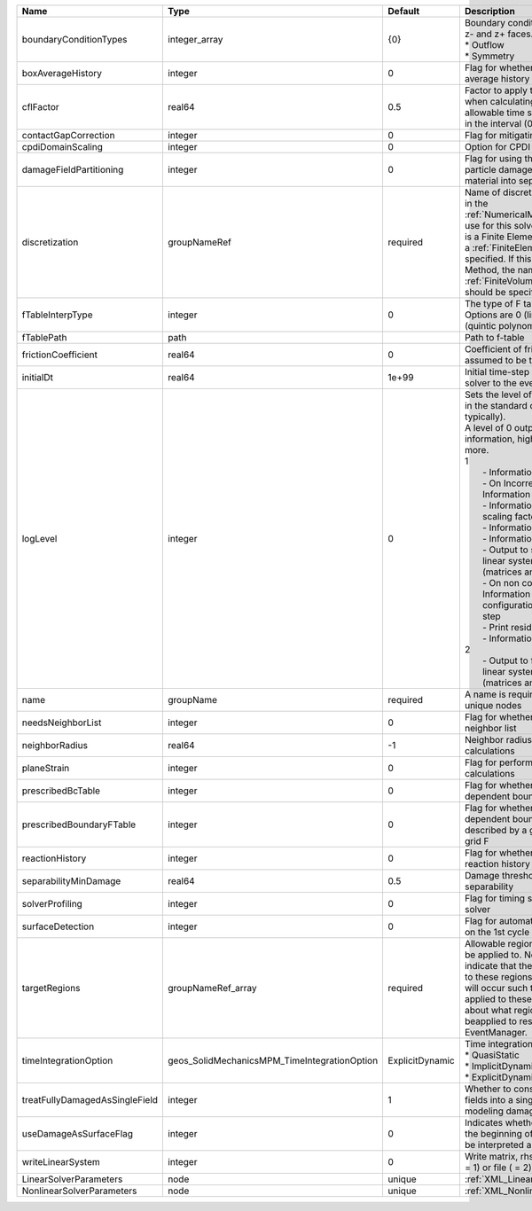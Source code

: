 

============================== ============================================ =============== ================================================================================================================================================================================================================================================================================================================================================================================================================================================================================================================================================================================================================================================================================================================== 
Name                           Type                                         Default         Description                                                                                                                                                                                                                                                                                                                                                                                                                                                                                                                                                                                                                                                                                                        
============================== ============================================ =============== ================================================================================================================================================================================================================================================================================================================================================================================================================================================================================================================================================================================================================================================================================================================== 
boundaryConditionTypes         integer_array                                {0}             | Boundary conditions on x-, x+, y-, y+, z- and z+ faces. Options are:                                                                                                                                                                                                                                                                                                                                                                                                                                                                                                                                                                                                                                               
                                                                                            | * Outflow                                                                                                                                                                                                                                                                                                                                                                                                                                                                                                                                                                                                                                                                                                          
                                                                                            | * Symmetry                                                                                                                                                                                                                                                                                                                                                                                                                                                                                                                                                                                                                                                                                                         
boxAverageHistory              integer                                      0               Flag for whether to output box average history                                                                                                                                                                                                                                                                                                                                                                                                                                                                                                                                                                                                                                                                     
cflFactor                      real64                                       0.5             Factor to apply to the `CFL condition <http://en.wikipedia.org/wiki/Courant-Friedrichs-Lewy_condition>`_ when calculating the maximum allowable time step. Values should be in the interval (0,1]                                                                                                                                                                                                                                                                                                                                                                                                                                                                                                                  
contactGapCorrection           integer                                      0               Flag for mitigating contact gaps                                                                                                                                                                                                                                                                                                                                                                                                                                                                                                                                                                                                                                                                                   
cpdiDomainScaling              integer                                      0               Option for CPDI domain scaling                                                                                                                                                                                                                                                                                                                                                                                                                                                                                                                                                                                                                                                                                     
damageFieldPartitioning        integer                                      0               Flag for using the gradient of the particle damage field to partition material into separate velocity fields                                                                                                                                                                                                                                                                                                                                                                                                                                                                                                                                                                                                       
discretization                 groupNameRef                                 required        Name of discretization object (defined in the :ref:`NumericalMethodsManager`) to use for this solver. For instance, if this is a Finite Element Solver, the name of a :ref:`FiniteElement` should be specified. If this is a Finite Volume Method, the name of a :ref:`FiniteVolume` discretization should be specified.                                                                                                                                                                                                                                                                                                                                                                                           
fTableInterpType               integer                                      0               The type of F table interpolation. Options are 0 (linear), 1 (cosine), 2 (quintic polynomial).                                                                                                                                                                                                                                                                                                                                                                                                                                                                                                                                                                                                                     
fTablePath                     path                                                         Path to f-table                                                                                                                                                                                                                                                                                                                                                                                                                                                                                                                                                                                                                                                                                                    
frictionCoefficient            real64                                       0               Coefficient of friction, currently assumed to be the same everywhere                                                                                                                                                                                                                                                                                                                                                                                                                                                                                                                                                                                                                                               
initialDt                      real64                                       1e+99           Initial time-step value required by the solver to the event manager.                                                                                                                                                                                                                                                                                                                                                                                                                                                                                                                                                                                                                                               
logLevel                       integer                                      0               | Sets the level of information to write in the standard output (the console typically).                                                                                                                                                                                                                                                                                                                                                                                                                                                                                                                                                                                                                             
                                                                                            | A level of 0 outputs minimal information, higher levels require more.                                                                                                                                                                                                                                                                                                                                                                                                                                                                                                                                                                                                                                              
                                                                                            | 1                                                                                                                                                                                                                                                                                                                                                                                                                                                                                                                                                                                                                                                                                                                  
                                                                                            |  - Information on line search                                                                                                                                                                                                                                                                                                                                                                                                                                                                                                                                                                                                                                                                                      
                                                                                            |  - On Incorrect solution, Information on failed line search                                                                                                                                                                                                                                                                                                                                                                                                                                                                                                                                                                                                                                                        
                                                                                            |  - Information on global solution scaling factor                                                                                                                                                                                                                                                                                                                                                                                                                                                                                                                                                                                                                                                                   
                                                                                            |  - Information on the timestep                                                                                                                                                                                                                                                                                                                                                                                                                                                                                                                                                                                                                                                                                     
                                                                                            |  - Information on solver timers                                                                                                                                                                                                                                                                                                                                                                                                                                                                                                                                                                                                                                                                                    
                                                                                            |  - Output to screen the assembled linear system and solutions (matrices and vectors)                                                                                                                                                                                                                                                                                                                                                                                                                                                                                                                                                                                                                               
                                                                                            |  - On non convergance, Information about testing new configuration and print the time step                                                                                                                                                                                                                                                                                                                                                                                                                                                                                                                                                                                                                         
                                                                                            |  - Print residual norm                                                                                                                                                                                                                                                                                                                                                                                                                                                                                                                                                                                                                                                                                             
                                                                                            |  - Information oon linear system                                                                                                                                                                                                                                                                                                                                                                                                                                                                                                                                                                                                                                                                                   
                                                                                            | 2                                                                                                                                                                                                                                                                                                                                                                                                                                                                                                                                                                                                                                                                                                                  
                                                                                            |  - Output to file the assembled linear system and solutions (matrices and vectors)                                                                                                                                                                                                                                                                                                                                                                                                                                                                                                                                                                                                                                 
name                           groupName                                    required        A name is required for any non-unique nodes                                                                                                                                                                                                                                                                                                                                                                                                                                                                                                                                                                                                                                                                        
needsNeighborList              integer                                      0               Flag for whether to construct neighbor list                                                                                                                                                                                                                                                                                                                                                                                                                                                                                                                                                                                                                                                                        
neighborRadius                 real64                                       -1              Neighbor radius for SPH-type calculations                                                                                                                                                                                                                                                                                                                                                                                                                                                                                                                                                                                                                                                                          
planeStrain                    integer                                      0               Flag for performing plane strain calculations                                                                                                                                                                                                                                                                                                                                                                                                                                                                                                                                                                                                                                                                      
prescribedBcTable              integer                                      0               Flag for whether to have time-dependent boundary condition types                                                                                                                                                                                                                                                                                                                                                                                                                                                                                                                                                                                                                                                   
prescribedBoundaryFTable       integer                                      0               Flag for whether to have time-dependent boundary conditions described by a global background grid F                                                                                                                                                                                                                                                                                                                                                                                                                                                                                                                                                                                                                
reactionHistory                integer                                      0               Flag for whether to output face reaction history                                                                                                                                                                                                                                                                                                                                                                                                                                                                                                                                                                                                                                                                   
separabilityMinDamage          real64                                       0.5             Damage threshold for field separability                                                                                                                                                                                                                                                                                                                                                                                                                                                                                                                                                                                                                                                                            
solverProfiling                integer                                      0               Flag for timing subroutines in the solver                                                                                                                                                                                                                                                                                                                                                                                                                                                                                                                                                                                                                                                                          
surfaceDetection               integer                                      0               Flag for automatic surface detection on the 1st cycle                                                                                                                                                                                                                                                                                                                                                                                                                                                                                                                                                                                                                                                              
targetRegions                  groupNameRef_array                           required        Allowable regions that the solver may be applied to. Note that this does not indicate that the solver will be applied to these regions, only that allocation will occur such that the solver may be applied to these regions. The decision about what regions this solver will beapplied to rests in the EventManager.                                                                                                                                                                                                                                                                                                                                                                                             
timeIntegrationOption          geos_SolidMechanicsMPM_TimeIntegrationOption ExplicitDynamic | Time integration method. Options are:                                                                                                                                                                                                                                                                                                                                                                                                                                                                                                                                                                                                                                                                              
                                                                                            | * QuasiStatic                                                                                                                                                                                                                                                                                                                                                                                                                                                                                                                                                                                                                                                                                                      
                                                                                            | * ImplicitDynamic                                                                                                                                                                                                                                                                                                                                                                                                                                                                                                                                                                                                                                                                                                  
                                                                                            | * ExplicitDynamic                                                                                                                                                                                                                                                                                                                                                                                                                                                                                                                                                                                                                                                                                                  
treatFullyDamagedAsSingleField integer                                      1               Whether to consolidate fully damaged fields into a single field. Nice for modeling damaged mush.                                                                                                                                                                                                                                                                                                                                                                                                                                                                                                                                                                                                                   
useDamageAsSurfaceFlag         integer                                      0               Indicates whether particle damage at the beginning of the simulation should be interpreted as a surface flag                                                                                                                                                                                                                                                                                                                                                                                                                                                                                                                                                                                                       
writeLinearSystem              integer                                      0               Write matrix, rhs, solution to screen ( = 1) or file ( = 2).                                                                                                                                                                                                                                                                                                                                                                                                                                                                                                                                                                                                                                                       
LinearSolverParameters         node                                         unique          :ref:`XML_LinearSolverParameters`                                                                                                                                                                                                                                                                                                                                                                                                                                                                                                                                                                                                                                                                                  
NonlinearSolverParameters      node                                         unique          :ref:`XML_NonlinearSolverParameters`                                                                                                                                                                                                                                                                                                                                                                                                                                                                                                                                                                                                                                                                               
============================== ============================================ =============== ================================================================================================================================================================================================================================================================================================================================================================================================================================================================================================================================================================================================================================================================================================================== 


